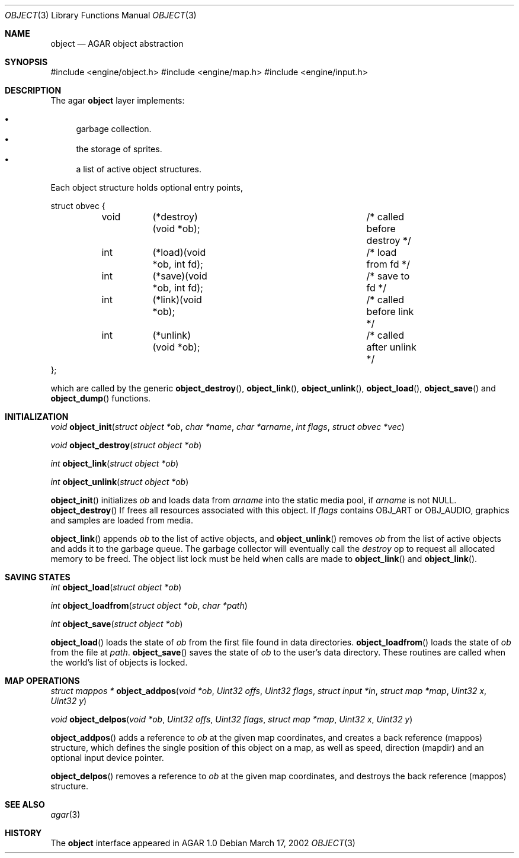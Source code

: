 .\"	$OpenBSD$
.\"
.\" Copyright (c) 2001, 2002 CubeSoft Communications, Inc.
.\"
.\" Redistribution and use in source and binary forms, with or without
.\" modification, are permitted provided that the following conditions
.\" are met:
.\" 1. Redistribution of source code must retain the above copyright
.\"    notice, this list of conditions and the following disclaimer.
.\" 2. Redistribution in binary form must reproduce the above copyright
.\"    notice, this list of conditions and the following disclaimer in the
.\"    documentation and/or other materials provided with the distribution.
.\" 3. Neither the name of CubeSoft Communications, nor the names of its
.\"    contributors may be used to endorse or promote products derived from
.\"    this software without specific prior written permission.
.\" 
.\" THIS SOFTWARE IS PROVIDED BY THE AUTHOR ``AS IS'' AND ANY EXPRESS OR
.\" IMPLIED WARRANTIES, INCLUDING, BUT NOT LIMITED TO, THE IMPLIED
.\" WARRANTIES OF MERCHANTABILITY AND FITNESS FOR A PARTICULAR PURPOSE
.\" ARE DISCLAIMED. IN NO EVENT SHALL THE AUTHOR BE LIABLE FOR ANY DIRECT,
.\" INDIRECT, INCIDENTAL, SPECIAL, EXEMPLARY, OR CONSEQUENTIAL DAMAGES
.\" (INCLUDING BUT NOT LIMITED TO, PROCUREMENT OF SUBSTITUTE GOODS OR
.\" SERVICES; LOSS OF USE, DATA, OR PROFITS; OR BUSINESS INTERRUPTION)
.\" HOWEVER CAUSED AND ON ANY THEORY OF LIABILITY, WHETHER IN CONTRACT,
.\" STRICT LIABILITY, OR TORT (INCLUDING NEGLIGENCE OR OTHERWISE) ARISING
.\" IN ANY WAY OUT OF THE USE OF THIS SOFTWARE EVEN IF ADVISED OF THE
.\" POSSIBILITY OF SUCH DAMAGE.
.\"
.Dd March 17, 2002
.Dt OBJECT 3
.Os
.Sh NAME
.Nm object
.Nd AGAR object abstraction
.Sh SYNOPSIS
#include <engine/object.h>
#include <engine/map.h>
#include <engine/input.h>
.Sh DESCRIPTION
The agar
.Nm
layer implements:
.Pp
.Bl -bullet -compact
.It
garbage collection.
.It
the storage of sprites.
.It
a list of active object structures.
.El
.Pp
Each object structure holds optional entry points,
.Pp
.Bd -literal
struct obvec {
	void	(*destroy)(void *ob);		/* called before destroy */
	int	(*load)(void *ob, int fd);	/* load from fd */
	int	(*save)(void *ob, int fd);	/* save to fd */
	int	(*link)(void *ob);		/* called before link */
	int	(*unlink)(void *ob);		/* called after unlink */
};
.Ed
.Pp
which are called by
the generic
.Fn object_destroy ,
.Fn object_link ,
.Fn object_unlink ,
.Fn object_load ,
.Fn object_save
and
.Fn object_dump
functions.
.Sh INITIALIZATION
.nr nS 1
.Ft "void"
.Fn object_init "struct object *ob" "char *name" "char *arname" "int flags" "struct obvec *vec"
.Pp
.Ft "void"
.Fn object_destroy "struct object *ob"
.Pp
.Ft "int"
.Fn object_link "struct object *ob"
.Pp
.Ft "int"
.Fn object_unlink "struct object *ob"
.nr nS 0
.Pp
.Fn object_init
initializes
.Fa ob
and loads data from
.Fa arname
into the static media pool, if
.Fa arname
is not NULL.
.Fn object_destroy
If frees all resources associated with this object.
If
.Fa flags
contains
.Dv OBJ_ART
or
.Dv OBJ_AUDIO ,
graphics and samples are loaded from media.
.Pp
.Fn object_link
appends
.Fa ob
to the list of active objects, and
.Fn object_unlink
removes
.Fa ob
from the list of active objects and adds it to the garbage queue.
The garbage collector will eventually call the
.Em destroy
op to request all allocated memory to be freed.
The object list lock must be held when calls are made to
.Fn object_link
and
.Fn object_link .
.Sh SAVING STATES
.nr nS 1
.Ft "int"
.Fn object_load "struct object *ob"
.Pp
.Ft "int"
.Fn object_loadfrom "struct object *ob" "char *path"
.Pp
.Ft "int"
.Fn object_save "struct object *ob"
.Pp
.nr nS 0
.Pp
.Fn object_load
loads the state of
.Fa ob
from the first file found in data directories.
.Fn object_loadfrom
loads the state of
.Fa ob
from the file at
.Fa path .
.Fn object_save
saves the state of
.Fa ob
to the user's data directory.
These routines are called when the world's list of objects is
locked.
.Sh MAP OPERATIONS
.nr nS 1
.Ft "struct mappos *"
.Fn object_addpos "void *ob" "Uint32 offs" "Uint32 flags" "struct input *in" "struct map *map" "Uint32 x" "Uint32 y"
.Pp
.Ft "void"
.Fn object_delpos "void *ob" "Uint32 offs" "Uint32 flags" "struct map *map" "Uint32 x" "Uint32 y"
.Pp
.nr nS 0
.Fn object_addpos
adds a reference to
.Fa ob
at the given map coordinates, and creates a back reference (mappos)
structure, which defines the single position of this object on a map,
as well as speed, direction (mapdir) and an optional input device pointer.
.Pp
.Fn object_delpos
removes a reference to
.Fa ob
at the given map coordinates, and destroys the back reference (mappos)
structure.
.Sh SEE ALSO
.Xr agar 3
.Sh HISTORY
The
.Nm
interface appeared in AGAR 1.0
.\" .Sh BUGS
.\" .Sh CAVEATS
